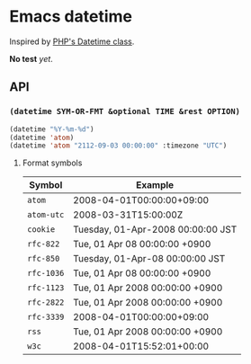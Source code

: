 * Emacs datetime
Inspired by [[http://php.net/manual/ja/class.datetime.php#datetime.constants.types][PHP's Datetime class]].

*No test* /yet/.

** API
*** =(datetime SYM-OR-FMT &optional TIME &rest OPTION)=

#+BEGIN_SRC emacs-lisp
(datetime "%Y-%m-%d")
(datetime 'atom)
(datetime 'atom "2112-09-03 00:00:00" :timezone "UTC")
#+END_SRC

**** Format symbols

| Symbol     | Example                           |
|------------+-----------------------------------|
| =atom=     | 2008-04-01T00:00:00+09:00         |
| =atom-utc= | 2008-03-31T15:00:00Z              |
| =cookie=   | Tuesday, 01-Apr-2008 00:00:00 JST |
| =rfc-822=  | Tue, 01 Apr 08 00:00:00 +0900     |
| =rfc-850=  | Tuesday, 01-Apr-08 00:00:00 JST   |
| =rfc-1036= | Tue, 01 Apr 08 00:00:00 +0900     |
| =rfc-1123= | Tue, 01 Apr 2008 00:00:00 +0900   |
| =rfc-2822= | Tue, 01 Apr 2008 00:00:00 +0900   |
| =rfc-3339= | 2008-04-01T00:00:00+09:00         |
| =rss=      | Tue, 01 Apr 2008 00:00:00 +0900   |
| =w3c=      | 2008-04-01T15:52:01+00:00         |
